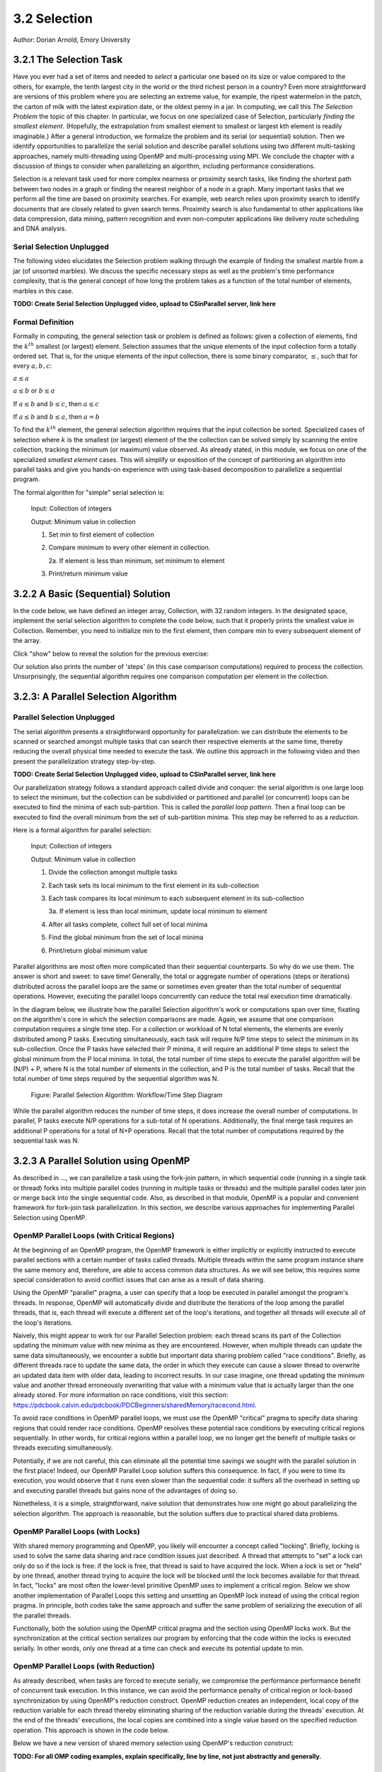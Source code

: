 3.2 Selection
-------------

Author: Dorian Arnold, Emory University

..
  E-mail: dorian.arnold@emory.edu

3.2.1 The Selection Task
^^^^^^^^^^^^^^^^^^^^^^^^^^^^

..
  Crawling: Overview and Description

  #. Define selection problems:
     * Generalized problem definition: Finding kth element in a collection
     * Specialized version: Finding the global min (1st) or max (last) element in a collection
     * In this module, we use the specialized version for simplicity
  #. Unplugged activity video: Finding oldest coin!
  #. Conclude with a summarizing outline of the basic algorithmic steps

Have you ever had a set of items and needed to *select* a particular one based on its size or value compared to the others, for example, the tenth largest city in the world or the third richest person in a country?
Even more straightforward are versions of this problem where you are selecting an extreme value, for example,
the ripest watermelon in the patch, the carton of milk with the latest expiration date, or the oldest penny in a jar. In computing, we call this *The Selection Problem* the topic of this chapter. In particular, we focus on one specialized case of Selection, particularly *finding the smallest element*. (Hopefully, the extrapolation from smallest element to smallest or largest kth element is readily imaginable.) After a general introduction, we formalize the problem and its serial (or sequential) solution. Then we identify opportunities to parallelize the serial solution and describe parallel solutions using two different multi-tasking approaches, namely multi-threading using OpenMP and multi-processing using MPI. We conclude the chapter with a discussion of things to consider when parallelizing an algorithm, including performance considerations.

Selection is a relevant task used for more complex nearness or proximity search tasks, like finding the shortest path between two nodes in a graph or finding the nearest neighbor of a node in a graph. Many important tasks that we perform all the time are based on proximity searches. For example, web search relies upon proximity search to identify documents that are closely related to given search terms. Proximity search is also fundamental to other applications like data compression, data mining, pattern recognition and even non-computer applications like delivery route scheduling and DNA analysis.


Serial Selection Unplugged
,,,,,,,,,,,,,,,,,,,,,,,,,,,,

The following video elucidates the Selection problem walking through the example of finding the smallest marble from a jar (of unsorted marbles). We discuss the specific necessary steps as well as the problem's time performance complexity, that is the general concept of how long the problem takes as a function of the total number of elements, marbles in this case.

**TODO: Create Serial Selection Unplugged video, upload to CSinParallel server, link here**

.. video:: serial_selection_unplugged
   :controls:
   :thumb: selection/selection-serial-tn.jpg


Formal Definition
,,,,,,,,,,,,,,,,,,,

Formally in computing, the general selection task or problem is defined as follows: given a collection of elements, find the :math:`k^{th}` smallest (or largest) element. Selection assumes that the unique elements of the input collection form a totally ordered set. That is, for the unique elements of the input collection, there is some binary comparator, :math:`\leq`, such that for every :math:`a, b, c`:

:math:`a \leq a`

:math:`a \leq b` or :math:`b \leq a`

If :math:`a \leq b` and :math:`b \leq c`, then :math:`a \leq c`

If :math:`a \leq b` and :math:`b \leq a`, then :math:`a = b`

To find the :math:`k^{th}` element, the general selection algorithm requires that the input collection be sorted. Specialized cases of selection where :math:`k` is the smallest (or largest) element of the the collection can be solved simply by scanning the entire collection, tracking the minimum (or maximum) value observed. As already stated, in this module, we focus on one of the specialized *smallest element* cases. This will simplify or exposition of the concept of partitioning an algorithm into parallel tasks and give you hands-on experience with using task-based decomposition to parallelize a sequential program.

The formal algorithm for "simple" serial selection is:

   Input: Collection of integers

   Output: Minimum value in collection
   
   1. Set min to first element of collection
   2. Compare minimum to every other element in collection.

      2a. If element is less than minimum, set minimum to element

   3. Print/return minimum value

.. mchoice:: selection_steps_sequential
   :correct: d
   :answer_a: 4
   :answer_b: 8
   :answer_c: 12
   :answer_d: 32
   :feedback_d: Correct! Though we can do slightly better by skipping the first element.

   For a collection of 32 elements, how many steps (iterations) does the sequential selection algorithm need?


3.2.2 A Basic (Sequential) Solution
^^^^^^^^^^^^^^^^^^^^^^^^^^^^^^^^^^^^

..
   Walking: Building toward a full sequential code implementation
   #. Recall basic selection algorithm from 3.2.1
   #. Build complete basic implementation from algorithm


In the code below, we have defined an integer array, Collection, with 32 random integers. In the designated space, implement the serial selection algorithm to complete the code below, such that it properly prints the smallest value in Collection. Remember, you need to initialize min to the first element, then compare min to every subsequent element of the array.

.. activecode:: sequential_selection_blank
   :language: c
   :caption: Serial Selection
   :nocodelens:

   #include <stdio.h>
   #define COLLECTION_SIZE 32

   int Collection[COLLECTION_SIZE]={18, 83, 80, 12, 86, 66, 68, 41, 91, 84, 57, 93, 67, 6, 50, 75, 58, 85, 45, 96, 72, 33, 77, 48, 73, 10, 99, 29, 19, 65, 26, 25};

   int main( ) {
       int i, min;

       /* Place your solution code here */
    
       printf("The minimum value in the collection is: %d\n", min);
   }

Click "show" below to reveal the solution for the previous exercise:

.. reveal:: seq_sel

  .. activecode:: sequential_selection
     :language: c
     :caption: Serial Selection
     :nocodelens:

     #include <stdio.h>

     #define COLLECTION_SIZE 32

     int Collection[COLLECTION_SIZE]={18, 83, 80, 12, 86, 66, 68, 41, 91, 84, 57, 93, 67, 6, 50, 75, 58, 85, 45, 96, 72, 33, 77, 48, 73, 10, 99, 29, 19, 65, 26, 25};

     int main( ) {
       int min, time_steps=0;

         /* 1. Initialize min to first element of collection */
         min=Collection[0];

         /* 2. Compare minimum to each element in collection. */
         for( int i = 0; i < COLLECTION_SIZE; i++){
             /* increment time_step each computation/iteration */
             time_steps++;

             /* 2.a If element is less than minimum, set minimum to element */
             if( Collection[i] < min ){
                 min = Collection[i];
             }
         }
 
         /* 3. Print minimum value */
         printf("The minimum value in the collection is: %d\n", min);
         printf("It took %d 'time steps' to process %d elements in the collection.\n", time_steps, COLLECTION_SIZE);
     }

Our solution also prints the number of 'steps' (in this case comparison computations) required to process the collection. Unsurprisingly, the sequential algorithm requires one comparison computation per element in the collection.

3.2.3: A Parallel Selection Algorithm
^^^^^^^^^^^^^^^^^^^^^^^^^^^^^^^^^^^^^^^

..
   Jogging :-)

Parallel Selection Unplugged
,,,,,,,,,,,,,,,,,,,,,,,,,,,,,,

The serial algorithm presents a straightforward opportunity for parallelization: we can distribute the elements to be scanned or searched amongst multiple tasks that can search their respective elements at the same time, thereby reducing the overall physical time needed to execute the task. We outline this approach in the following video and then present the parallelization strategy step-by-step.

**TODO: Create Serial Selection Unplugged video, upload to CSinParallel server, link here**

.. video:: parallel_selection_unplugged
   :controls:
   :thumb: selection/selection-parallel-tn.jpg

Our parallelization strategy follows a standard approach called divide and conquer: the serial algorithm is one large loop to select the minimum, but the collection can be subdivided or partitioned and parallel (or concurrent) loops can be executed to find the minima of each sub-partition. This is called the *parallel loop pattern*. Then a final loop can be executed to find the overall minimum from the set of sub-partition minima. This step may be referred to as a *reduction*.

Here is a formal algorithm for parallel selection:

   Input: Collection of integers

   Output: Minimum value in collection

   1. Divide the collection amongst multiple tasks
   2. Each task sets its local minimum to the first element in its sub-collection
   3. Each task compares its local minimum to each subsequent element in its sub-collection

      3a. If element is less than local minimum, update local minimum to element

   4. After all tasks complete, collect full set of local minima
   5. Find the global minimum from the set of local minima
   6. Print/return global minimum value

Parallel algorithms are most often more complicated than their sequential counterparts. So why do we use them. The answer is short and sweet: to save time! Generally, the total or aggregate number of operations (steps or iterations) distributed across the parallel loops are the same or sometimes even greater than the total number of sequential operations. However, executing the parallel loops concurrently can reduce the total real execution time dramatically.

.. mchoice:: selection_steps_parallel
   :answer_a: 4
   :answer_b: 8
   :answer_c: 12
   :answer_d: 32
   :correct: d
   :feedback_d: Correct! The parallel version of the algorithm must execute the same number of steps, however the steps are distributed amongst multiple tasks.

   For a collection of 32 elements evenly distributed amongst 4 tasks, how many steps (iterations) does the parallel selection algorithm execute?

.. mchoice:: selection_time_parallel
   :answer_a: 4
   :answer_b: 8
   :answer_c: 12
   :answer_d: 32
   :correct: c
   :feedback_c: Correct! The four parallel tasks execute 8 steps to find their local minima. However, these steps execute concurrently so the total number of time steps elapsed is also 8. After the four parallel tasks complete, we need four additional steps to find the global maximum. The grand total is 12 time steps. (Contrast this with the 32 time steps the sequential version.)

   For a collection of 32 elements evenly distributed amongst 4 tasks and assuming an iteration takes one (1) unit of time to execute, how many time units does it take to execute the parallel selection algorithm? (Be sure to consider that each of the four tasks simultaneously can execute an iteration every time unit.)

In the diagram below, we illustrate how the parallel Selection algorithm's work or computations span over time, fixating on the algorithm's core in which the selection comparisons are made. Again, we assume that one comparison computation requires a single time step. For a collection or workload of N total elements, the elements are evenly distributed among P tasks. Executing simultaneously, each task will require N/P time steps to select the minimum in its sub-collection. Once the P tasks have selected their P minima, it will require an additional P time steps to select the global minimum from the P local minima. In total, the total number of time steps to execute the parallel algorithm will be (N/P) + P, where N is the total number of elements in the collection, and P is the total number of tasks. Recall that the total number of time steps required by the sequential algorithm was N.

.. figure:: selection/timesteps.jpg
  :scale: 80 %

  Figure: Parallel Selection Algorithm: Workflow/Time Step Diagram

While the parallel algorithm reduces the number of time steps, it does increase the overall number of computations. In parallel, P tasks execute N/P operations for a sub-total of N operations. Additionally, the final merge task requires an additional P operations for a total of N+P operations. Recall that the total number of computations required by the sequential task was N.


3.2.3 A Parallel Solution using OpenMP
^^^^^^^^^^^^^^^^^^^^^^^^^^^^^^^^^^^^^^^^^^^^^^^

.. Running!

As described in ..., we can parallelize a task using the fork-join pattern, in which sequential code (running in a single task or thread) forks into multiple parallel codes (running in multiple tasks or threads) and the multiple parallel codes later join or merge back into the single sequential code. Also, as described in that module, OpenMP is a popular and convenient framework for fork-join task parallelization. In this section, we describe various approaches for implementing Parallel Selection using OpenMP.


OpenMP Parallel Loops (with Critical Regions)
,,,,,,,,,,,,,,,,,,,,,,,,,,,,,,,,,,,,,,,,,,,,,,,

At the beginning of an OpenMP program, the OpenMP framework is either implicitly or explicitly instructed to execute parallel sections with a certain number of tasks called threads. Multiple threads within the same program instance share the same memory and, therefore, are able to access common data structures. As we will see below, this requires some special consideration to avoid conflict issues that can arise as a result of data sharing.

Using the OpenMP "parallel" pragma, a user can specify that a loop be executed in parallel amongst the program's threads. In response, OpenMP will automatically divide and distribute the iterations of the loop among the parallel threads, that is, each thread will execute a different set of the loop's iterations, and together all threads will execute all of the loop's iterations.

Naively, this might appear to work for our Parallel Selection problem: each thread scans its part of the Collection updating the minimum value with new minima as they are encountered. However, when multiple threads can update the same data simultaneously, we encounter a subtle but important data sharing problem called "race conditions". Briefly, as different threads race to update the same data, the order in which they execute can cause a slower thread to overwrite an updated data item with older data, leading to incorrect results. In our case imagine, one thread updating the minimum value and another thread erroneously overwriting that value with a minimum value that is actually larger than the one already stored. For more information on race conditions, visit this section: https://pdcbook.calvin.edu/pdcbook/PDCBeginners/sharedMemory/racecond.html.

To avoid race conditions in OpenMP parallel loops, we must use the OpenMP "critical" pragma to specify data sharing regions that could render race conditions. OpenMP resolves these potential race conditions by executing critical regions sequentially. In other words, for critical regions within a parallel loop, we no longer get the benefit of multiple tasks or threads executing simultaneously.

.. activecode:: selection_omp_critical
   :language: c
   :linkargs: ['-fopenmp']
   :caption: Selection using OpenMP
   :nocodelens:


   #include <stdio.h>
   #include <omp.h>

   #define COLLECTION_SIZE 32

   int Collection[COLLECTION_SIZE]={18, 83, 80, 12, 86, 66, 68, 41, 91, 84, 57, 93, 67, 6, 50, 75, 58, 85, 45, 96, 72, 33, 77, 48, 73, 10, 99, 29, 19, 65, 26, 25};

   int main( ) {
       int i, min;

       omp_set_num_threads(4);

       /* 1. Initialize min to first element of collection */
       min=Collection[0];

       /* 2. Compare minimum to each element in collection. */
       #pragma omp parallel for
       for( i = 0; i < COLLECTION_SIZE; i++){

           /* 2.a If element is less than minimum, set minimum to element */
           #pragma omp critical
           if( Collection[i] < min ){
               min = Collection[i];
           }

       }
 
       /* 3. Print minimum value */
       printf("The minimum value in the collection is: %d\n", min);
   }

.. shortanswer:: q1

   Can you think of any negative performance impact caused by the use of our critical section synchronization?


Potentially, if we are not careful, this can eliminate all the potential time savings we sought with the parallel solution in the first place! Indeed, our OpenMP Parallel Loop solution suffers this consequence. In fact, if you were to time its execution, you would observe that it runs even slower than the sequential code: it suffers all the overhead in setting up and executing parallel threads but gains none of the advantages of doing so.

Nonetheless, it is a simple, straightforward, naive solution that demonstrates how one might go about parallelizing the selection algorithm. The approach is reasonable, but the solution suffers due to practical shared data problems.

.. shortanswer:: q11

   As an additional exercise, how can you extend our OpenMP Parallel Loop approach to eliminate the race condition caused by simultaneous updates to the single, global "min" parameter?



OpenMP Parallel Loops (with Locks)
,,,,,,,,,,,,,,,,,,,,,,,,,,,,,,,,,,,,,,,,,,,,,,,


With shared memory programming and OpenMP, you likely will encounter a concept called "locking". Briefly, locking is used to solve the same data sharing and race condition issues just described. A thread that attempts to "set" a lock can only do so if the lock is free: if the lock is free, that thread is said to have acquired the lock. When a lock is set or "held" by one thread, another thread trying to acquire the lock will be blocked until the lock becomes available for that thread. In fact, "locks" are most often the lower-level primitive OpenMP uses to implement a critical region. Below we show another implementation of Parallel Loops this setting and unsetting an OpenMP lock instead of using the critical region pragma. In principle, both codes take the same approach and suffer the same problem of serializing the execution of all the parallel threads.


.. activecode:: selection_omp_lock
   :language: c
   :linkargs: ['-fopenmp']
   :caption: Selection using OpenMP
   :nocodelens:

   #include <stdio.h>
   #include <omp.h>

   #define COLLECTION_SIZE 32

   int Collection[COLLECTION_SIZE]={18, 83, 80, 12, 86, 66, 68, 41, 91, 84, 57, 93, 67, 6, 50, 75, 58, 85, 45, 96, 72, 33, 77, 48, 73, 10, 99, 29, 19, 65, 26, 25};

   int main( ) {
       int i, min;

       omp_set_num_threads(4);
       omp_lock_t lck;
       omp_init_lock(&lck);

       /* 1. Initialize min to first element of collection */
       min=Collection[0];

       /* 2. Compare minimum to each element in collection. */
       #pragma omp parallel for
       for( i = 0; i < COLLECTION_SIZE; i++){

           /* 2.a If element is less than minimum, set minimum to element */
           omp_set_lock(&lck);
           if( Collection[i] < min ){
               min = Collection[i];
           }
           omp_unset_lock(&lck);


       }
 
       /* 3. Print minimum value */
       printf("The minimum value in the collection is: %d\n", min);
   }

Functionally, both the solution using the OpenMP critical pragma and the section using OpenMP locks work. But the synchronization at the critical section serializes our program by enforcing that the code within the locks is executed serially. In other words, only one thread at a time can check and execute its potential update to min.


OpenMP Parallel Loops (with Reduction)
,,,,,,,,,,,,,,,,,,,,,,,,,,,,,,,,,,,,,,,,,,,,,,,

As already described, when tasks are forced to execute serially, we compromise the performance performance benefit of concurrent task execution. In this instance, we can avoid the performance penalty of critical region or lock-based synchronization by using OpenMP's reduction construct. OpenMP reduction creates an independent, local copy of the reduction variable for each thread thereby eliminating sharing of the reduction variable during the threads' execution. At the end of the threads' executions, the local copies are combined into a single value based on the specified reduction operation. This approach is shown in the code below.


Below we have a new version of shared memory selection using OpenMP's reduction construct:

.. activecode:: selection_omp_reduction
   :language: c
   :linkargs: ['-fopenmp']
   :caption: Selection using OpenMP
   :nocodelens:

   #include <stdio.h>
   #include <omp.h>

   #define COLLECTION_SIZE 32

   int Collection[COLLECTION_SIZE]={18, 83, 80, 12, 86, 66, 68, 41, 91, 84, 57, 93, 67, 6, 50, 75, 58, 85, 45, 96, 72, 33, 77, 48, 73, 10, 99, 29, 19, 65, 26, 25};

   int main( ) {
       int i, min;

       omp_set_num_threads(4);

       /* 1. Initialize min to first element of collection */
       min=Collection[0];

       /* 2. Compare minimum to each element in collection. */
       #pragma omp parallel for reduction(min:min)
       for( i = 0; i < COLLECTION_SIZE; i++){

           /* 2.a If element is less than minimum, set minimum to element */
           if( Collection[i] < min ){
               min = Collection[i];
           }

       }
 
       /* 3. Print minimum value */
       printf("The minimum value in the collection is: %d\n", min);
   }

**TODO: For all OMP coding examples, explain specifically, line by line, not just abstractly and generally.**

3.2.4 A Parallel Solution using Message Passing
^^^^^^^^^^^^^^^^^^^^^^^^^^^^^^^^^^^^^^^^^^^^^^^^^

.. Running!

**TODO: Describe a general MPI strategy: distribute data, parallel loops, collect local minima, find global minimum ...**

Above we have seen how to parallelize the Selection Algorithm via thread-based parallelism using OpenMP, where multiple threads within the same program instance can share the same memory and, therefore, are able to access common data structures. Another common task-based parallelization approach leverages multiple cooperating processes, tasks that are heavier-weight than threads and do not share the same memory. Therefore, these processes cooperate by sending and receiving data via explicit messages. We now detail process-based approaches for parallelizing Selection using MPI, the Message Passing Interface.

Every process of an MPI-based program must initiate its MPI session by calling MPI_INIT and should terminate the session by calling MPI_FINALIZE. No MPI functions may be called before MPI_INIT or after MPI_FINALIZE, and each of these functions should only be called once per process. Among other things, MPI_INIT establishes communication channels amongst the cooperating tasks and establishes one of these tasks as the session leader, also called the MPI root process. In between the session initialization and finalization, processes can cooperate to divide and conquer a larger computation.

In our Selection example, we divide and distribute the collection evenly amongst the cooperating processes. The MPI_Scatter routine is perfect for this step. As its name suggests, this routine scatters or distributes data from the root process to all others: to each process, the root sends a different segment of the message array. Upon segment receipt, each process finds its local data minimum. Then the root process collects all local minima using MPI_Gather, the reciprocal to MPI_Scatter: MPI_Gather assembles at the root a single array comprised of individual segments, one from every other process in the MPI session. Finally, the root process finds the global minimum, that is the minimum of all the gathered local minima.

.. activecode:: selection_mpi_gather
   :language: c
   :caption: Selection using MPI
   :nocodelens:

   #include <stdio.h>
   #include <mpi.h>
   #include <stdlib.h>

   #define COLLECTION_SIZE 32

   int Collection[COLLECTION_SIZE]={18, 83, 80, 12, 86, 66, 68, 41, 91, 84, 57, 93, 67, 6, 50, 75, 58, 85, 45, 96, 72, 33, 77, 48, 73, 10, 99, 29, 19, 65, 26, 25};

   int main(int argc, char **argv)
   {
       int i;
       int lsize;
       char min;
       int world_rank, world_size;

       /* PREPARATIONS */
       MPI_Init(NULL, NULL);
       MPI_Comm_rank(MPI_COMM_WORLD, &world_rank);
       MPI_Comm_size(MPI_COMM_WORLD, &world_size);
    
       /* 1. Divide Collection amongst tasks */
       /* Compute size of local collections */
       lsize = COLLECTION_SIZE / world_size;

       // For each process, create a buffer for local collection
       int *lcollection = (int *)malloc( sizeof(int) * lsize );
    
       // Scatter collection from root process to all others
       MPI_Scatter(Collection, lsize, MPI_INT, lcollection, lsize, MPI_INT, 0, MPI_COMM_WORLD);

       // 2. Initialize each task's local minimum
       min=lcollection[0];

       // 3. Each task compares its local minimum to each element in its local collection.
       for( i = 0; i < lsize; i++){
           // 3.a If element is less than minimum, set minimum to element
           if( lcollection[i] < min ){
               min = lcollection[i];
           }
       }
    
       // 4. Collect all local minima
       char *lmins = (char *)malloc(sizeof(char) * world_size);
       MPI_Allgather(&lmins, 1, MPI_LONG, lcollection, 1, MPI_LONG, MPI_COMM_WORLD);
                                                                                                                                       
       // 5. Find the global minimum from the local minima
       min=lmins[0];
       for( i = 0; i < world_size; i++){
           if( lmins[i] < min ){
               min = lmins[i];
           }
       }

       // 6. Print global minimum value */
       printf("The minimum value in the collection is: %d\n", min);

       // Clean up
       free(lcollection);
       free(lmins);
       MPI_Barrier(MPI_COMM_WORLD);
       MPI_Finalize();

       return 0;
   }


Recall from our OpenMP-based examples, we had to consider and mitigate race conditions that occur when different threads race within a critical section of code that updates common data/memory regions potentially leading to incorrect results. Since MPI processes do not share memory regions, this style of parallelization does not suffer critical sections and race conditions. Some consider explicit message passing easier to understand and program correctly compared to implicit shared memory programming. A major trade-off to consider is that explicit message passing can incur higher overheads when compared to implicit memory sharing. At the same time, tasks that cooperate via shared memory must have access to a common, shared physical memory region. Tasks that cooperate via message passing only need to be connected via a common communication network. 


Alternatively, as shown in the code below, we can combine the collection and processing of the local results in one step using  the MPI_Reduce function. This function integrates a Scatter (as before) to compile a single array at the root but additionally reduces the array elements into a single element by applying a given Reduction operation. In the code below, the built-in MPI routine MPI_MIN is used to reduce the aggregate array to the single element with the lowest value. 

.. activecode:: selection_mpi_reduce
   :language: c
   :caption: Selection using MPI
   :nocodelens:

   #include <stdio.h>
   #include <mpi.h>
   #include <stdlib.h>

   #define COLLECTION_SIZE 32

   int Collection[COLLECTION_SIZE]={18, 83, 80, 12, 86, 66, 68, 41, 91, 84, 57, 93, 67, 6, 50, 75, 58, 85, 45, 96, 72, 33, 77, 48, 73, 10, 99, 29, 19, 65, 26, 25};

   int main(int argc, char **argv)
   {
       int i;
       int lsize;
       char min;
       int world_rank, world_size;

       /* PREPARATIONS */
       MPI_Init(NULL, NULL);
       MPI_Comm_rank(MPI_COMM_WORLD, &world_rank);
       MPI_Comm_size(MPI_COMM_WORLD, &world_size);
    
       /* 1. Divide Collection amongst tasks */
       /* Compute size of local collections */
       lsize = COLLECTION_SIZE / world_size;

       // For each process, create a buffer for local collection
       int *lcollection = (int *)malloc( sizeof(int) * lsize );
    
       // Scatter collection from root process to all others
       MPI_Scatter(Collection, lsize, MPI_INT, lcollection, lsize, MPI_INT, 0, MPI_COMM_WORLD);

       // 2. Initialize each task's local minimum
       min=lcollection[0];

       // 3. Each task compares its local minimum to each element in its local collection.
       for( i = 0; i < lsize; i++){
           // 3.a If element is less than minimum, set minimum to element
           if( lcollection[i] < min ){
               lmin = lcollection[i];
           }
       }
    
       // 4. Simultaneously, collect all local minima and find the global minimum from the local minima
       MPI_Reduce(&lmin, &gmin, 1, MPI_LONG, MPI_MIN, 0, MPI_COMM_WORLD);


       // 5. Print global minimum value */
       printf("The minimum value in the collection is: %d\n", min);

       // Clean up
       free(lcollection);
       MPI_Barrier(MPI_COMM_WORLD);
       MPI_Finalize();

       return 0;
   }

MPI's MPI_Reduce function is analogous to OpenMP's reduction construct. The former aggregates independent data from cooperating processes and combines them into a single value. Similarly, the latter aggregates independent data from cooperating threads and combines them into a single value.

**TODO: Breakdown MPI coding example, line by line, not just abstractly and generally.**

3.2.5 Performance Consideratons
^^^^^^^^^^^^^^^^^^^^^^^^^^^^^^^^^^^^^^^^^^^

.. Sprinting!?


.. not a very deep dive. Goal to expose the reader to how these basic concepts can evolve into deeper, interesting and sophisticated challenges.

**TODO: Consider an interactive exercise: will parallel solution always outperform sequential solution?**


Generally, the number of computations required by an algorithm is inherent to that algorithm. Therefore, parallelization strategies aim to increase the number of computations executed simultaneously, not reduce the number of computations required. Sometimes, a parallelization strategy may, in fact, increase the number of computations. Nonetheless, increasing the number of simultaneous computations can reduce the time it takes for the algorithm to complete.

Below, we show how the number of computations and execution time vary with the degree of parallelism for our selection algorithm on 1,024 elements, starting with the sequential algorithm (one task) up to 1,024 tasks. We assume that each comparison requires one time step and that the workload is evenly distributed amongst the parallel tasks.

.. figure:: selection/timesteps-chart.jpg
  :scale: 15%

  Figure: Parallel Selection Algorithm: Computations and Time Steps vs. Level of Parallelism

In the parallel strategies, first the 1,024 sequential comparison computations are divided among and executed by the parallel tasks. Then, the result from each parallel task is collected and processed into the global result. 
Therefore, the total number of comparison computations required by the parallel strategy is #sequential_computations + #tasks. We see that as the level of parallelism increases, so does the total number of computations.

However, the parallel tasks execute simultaneously, requiring 1,024/#tasks time steps to process the initial 1,024 computations. Then, an additional #tasks time steps are required to process the local results into the global result. Therefore, the total number of time steps executed by the parallel algorithms is ( 1,024 / #tasks ) + #tasks.

We observe that to a point, as we increase the level of parallelism, we decrease required execution time. After the point where adding more tasks is no longer beneficial, 32 tasks in our example, we see that dividing the 1024 computations among an increased number of tasks no longer improves performance and even leads to a performance degradation.


**TODO: Is it worthwhile to add empirical performance results for the algorithms above?**

.. For each algorithm, fix workload, vary amount of parallelism

These basic examples demonstrate when considering code parallelization, we must consider the cost/benefit trade-offs. The key benefit is the opportunity to reduce the algorithm's overall execution time. However, the costs to consider include the time and effort it takes to correctly and effectively parallelize the algorithm, 


3.2.6 Summary
^^^^^^^^^^^^^^^

The principle benefit of algorithm parallelization is to reduce the algorithm's overall execution time. Using Selection, we demonstrated some basic yet effective parallelization approaches using OpenMP (for parallelization using tasks that share a common physical memory) and MPI (for parallelization using explicit message passing for tasks that do not necessarily share a common physical memory). Using our case studies, we see that parallelization requires careful considerations, including:

* engineering effort: the time and effort required to correctly and effectively parallelize the algorithm,
* understanding the payoff: at what number of parallel tasks (for a given workload) the parallelization effort will begin to pay off sufficiently,
* understanding diminishing or negative returns: at what number of parallel tasks (for a given workload) the parallelization effort will stop to pay off,

Additional considerations beyond the scope of this module include:

* load imbalances: What if the concurrent work cannot be evenly distributed among parallel tasks?
* advanced parallelism strategies, e.g., deeper, multi-level divide-and-conquer hierarchies.